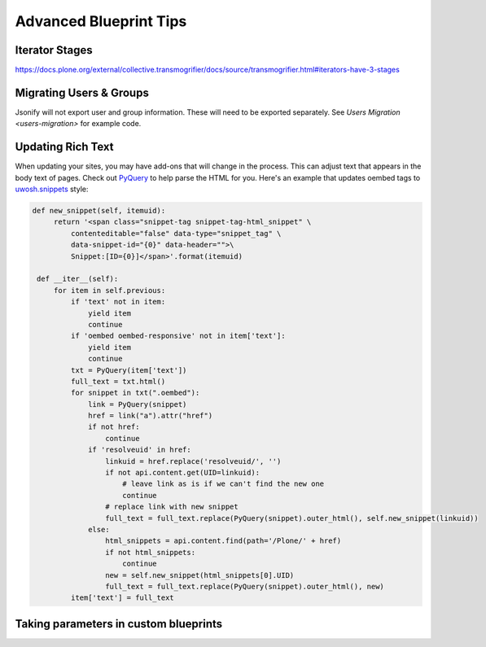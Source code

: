 =======================
Advanced Blueprint Tips
=======================

Iterator Stages
---------------

https://docs.plone.org/external/collective.transmogrifier/docs/source/transmogrifier.html#iterators-have-3-stages


Migrating Users & Groups
------------------------

Jsonify will not export user and group information.
These will need to be exported separately.
See `Users Migration <users-migration>` for example code.


Updating Rich Text
------------------

When updating your sites, you may have add-ons that will change in the process.
This can adjust text that appears in the body text of pages.
Check out `PyQuery <https://pypi.org/project/pyquery>`_ to help parse the HTML for you.
Here's an example that updates oembed tags to `uwosh.snippets <https://pypi.org/project/uwosh.snippets/>`_ style:

.. code:: python

   def new_snippet(self, itemuid):
        return '<span class="snippet-tag snippet-tag-html_snippet" \
            contenteditable="false" data-type="snippet_tag" \
            data-snippet-id="{0}" data-header="">\
            Snippet:[ID={0}]</span>'.format(itemuid)

    def __iter__(self):
        for item in self.previous:
            if 'text' not in item:
                yield item
                continue
            if 'oembed oembed-responsive' not in item['text']:
                yield item
                continue
            txt = PyQuery(item['text'])
            full_text = txt.html()
            for snippet in txt(".oembed"):
                link = PyQuery(snippet)
                href = link("a").attr("href")
                if not href:
                    continue
                if 'resolveuid' in href:
                    linkuid = href.replace('resolveuid/', '')
                    if not api.content.get(UID=linkuid):
                        # leave link as is if we can't find the new one
                        continue
                    # replace link with new snippet
                    full_text = full_text.replace(PyQuery(snippet).outer_html(), self.new_snippet(linkuid))
                else:
                    html_snippets = api.content.find(path='/Plone/' + href)
                    if not html_snippets:
                        continue
                    new = self.new_snippet(html_snippets[0].UID)
                    full_text = full_text.replace(PyQuery(snippet).outer_html(), new)
            item['text'] = full_text


Taking parameters in custom blueprints
--------------------------------------
